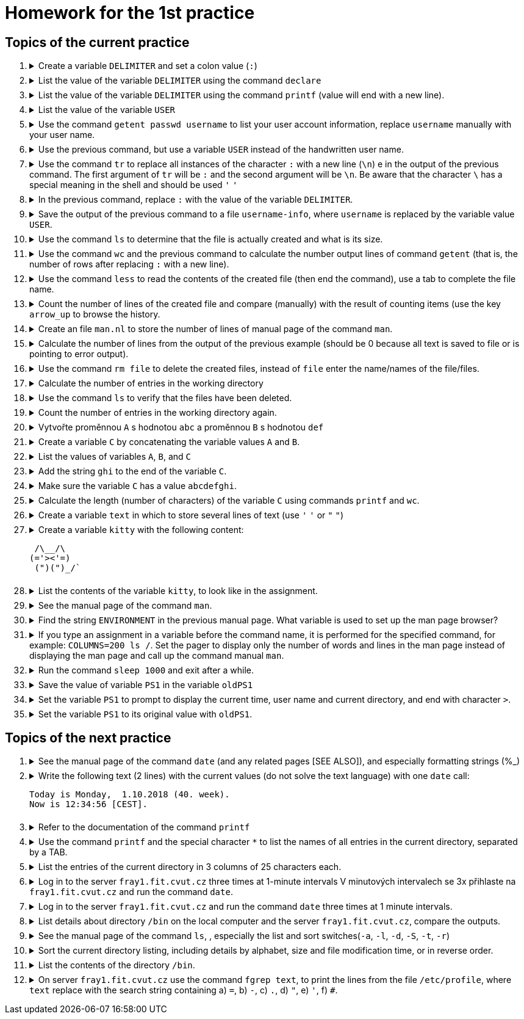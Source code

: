 = Homework for the 1st practice

== Topics of the current practice

++++
<style>li details { margin-bottom: 0.5em; }</style>
<div class='olist arabic'>
<ol class='arabic'>
<li><details><summary>Create a variable <code>DELIMITER</code> and set a colon value (<code>:</code>)</summary>
++++
....
DELIMITER=:
....
++++
</details></li>
<li><details><summary>List the value of the variable <code>DELIMITER</code>  using the command <code>declare</code></summary>
++++
....
declare -p DELIMITER
....
++++
</details></li>
<li><details><summary>List the value of the variable <code>DELIMITER</code> using the command <code>printf</code> (value will end with a new line).</summary>
++++
....
printf '%s\n' "$DELIMITER"
....
++++
</details></li>
<li><details><summary>List the value of the variable <code>USER</code></summary>
++++
....
declare -p USER
....
++++
</details></li>
<li><details><summary>Use the command <code>getent passwd username</code> to list your user account information, replace <code>username</code> manually with your user name.</summary>
++++
....
getent passwd barinkl
....
++++
</details></li>
<li><details><summary>Use the previous command, but use a variable <code>USER</code> instead of the handwritten user name.</summary>
++++
....
getent passwd "$USER"
....
++++
<p>Use the key <code>arrow_up</code> to invoke the previous command, key <code>CTRL+arrow_left</code> to jump a word to the left, key <code>CTRL+K</code></p> to delete to the end of the line.
</details></li>
<li><details><summary>Use the command <code>tr</code>  to replace  all instances of the character <code>:</code> with a new line (<code>\n</code>) e in the output of the previous command. The first argument of <code>tr</code> will be <code>:</code> and the second argument will be <code>\n</code>. Be aware that the character <code>\</code> has a special meaning in the shell and should be used <code>'</code> <code>'</code></summary>
++++
....
getent passwd "$USER" | tr : '\n'
....
++++
</details></li>
<li><details><summary>In the previous command, replace <code>:</code> with the value of the variable <code>DELIMITER</code>.</summary>
++++
....
getent passwd "$USER" | tr "$DELIMITER" '\n'
....
++++
</details></li>
<li><details><summary>Save the output of the previous command to a file <code>username-info</code>, where <code>username</code> is replaced by the variable value <code>USER</code>.</summary>
++++
....
getent passwd "$USER" | tr "$DELIMITER" '\n' > "$USER-info"
....
++++
</details></li>
<li><details><summary>Use the command <code>ls</code> to determine that the file is actually created and what is its size.</summary>
++++
....
ls -l "$USER-info"
....
++++
</details></li>
<li><details><summary>Use the command <code>wc</code> and the previous command to calculate the number output lines of command <code>getent</code> (that is, the number of rows after replacing <code>:</code> with a new line).</summary>
++++
....
getent passwd "$USER" | tr "$DELIMITER" '\n' | wc -l
....
++++
</details></li>
<li><details><summary>Use the command <code>less</code>  to read the contents of the created file (then end the command), use a tab to complete the file name.</summary>
++++
....
less xy<TAB>
less xyz-info
<q>

# <TAB> means pressing key TAB
# <q> means pressing key q
# xy represents the first few characters of your username
....
++++
</details></li>
<li><details><summary>Count the number of lines of the created file and compare (manually) with the result of counting items (use the key <code>arrow_up</code> to browse the history.</summary>
++++
....
getent passwd "$USER" | tr "$DELIMITER" '\n' | wc -l; wc -l "$USER-info"
....
++++
</details></li>
<li><details><summary>Create an file <code>man.nl</code> to store the number of lines of manual page of  the command <code>man</code>.</summary>
++++
....
man man | wc -l >man.nl
....
++++
</details></li>
<li><details><summary>Calculate the number of lines from the output of the previous example (should be 0 because all text is saved to file or is pointing to error output).</summary>
++++
....
man man | wc -l >man.nl | wc -l
....
++++
</details></li>
<li><details><summary>Use the command <code>rm file</code>  to delete the created files, instead of <code>file</code> enter the name/names of the file/files.</summary>
++++
....
rm "$USER-info" man.nl
....
++++
</details></li>
<li><details><summary>Calculate the number of entries in the working directory</summary>
++++
....
ls | wc -l
# Beware ls -l, there is a line with total
ls -l | wc -l
....
++++
</details></li>
<li><details><summary>Use the command <code>ls</code> to verify that the files have been deleted.</summary>
++++
....
ls "$USER-info" man.nl
....
++++
</details></li>
<li><details><summary>Count the number of entries in the working directory again.</summary>
++++
....
ls | wc -l
....
++++
</details></li>
<li><details><summary>Vytvořte proměnnou <code>A</code> s hodnotou <code>abc</code> a proměnnou <code>B</code> s hodnotou <code>def</code></summary>
++++
....
A=abc
B=def
....
++++
</details></li>
<li><details><summary>Create a variable <code>C</code> by concatenating the variable values <code>A</code> and <code>B</code>.</summary>
++++
....
C="$A$B"
....
++++
</details></li>
<li><details><summary>List the values of variables <code>A</code>, <code>B</code>, and <code>C</code></summary>
++++
....
declare -p A B C
....
++++
</details></li>
<li><details><summary>Add the string <code>ghi</code> to the end of the variable <code>C</code>. </summary>
++++
....
C="$C"ghi
# eventually for more advanced
C+=ghi
....
++++
</details></li>
<li><details><summary>Make sure the variable <code>C</code> has a value <code>abcdefghi</code>.</summary>
++++
....
declare -p C
....
++++
</details></li>
<li><details><summary>Calculate the length (number of characters) of the variable <code>C</code> using commands <code>printf</code> and <code>wc</code>.</summary>
++++
....
printf '%s' "$C" | wc -c
# try that when you use an echo that adds a new line character, the result is wrong
echo "$C" | wc -c
....
++++
</details></li>
<li><details><summary>Create a variable <code>text</code> in which to store several lines of text (use <code>'</code> <code>'</code> or <code>"</code> <code>"</code>)</summary>
++++
....
text='several
text
lines'
....
++++
</details></li>
<li><details><summary>Create a variable <code>kitty</code> with the following content:
++++
....
 /\__/\                                                                         
(='><'=)
 (")(")_/`
....
++++
</summary>
++++
....
kitty=' /\__/\
 (='"'><'"'=)
  (")(")_/`'
....
++++
</details></li>
<li><details><summary>List the contents of the variable <code>kitty</code>,  to look like in the assignment.</summary>
++++
....
printf '%s\n' "$kitty"
....
++++
</details></li>
<li><details><summary>See the manual page of the command <code>man</code>.</summary>
++++
....
man man
....
++++
</details></li>
<li><details><summary>Find the string <code>ENVIRONMENT</code> in the previous manual page.  What variable is used to set up the man page browser?</summary>
++++
....
/ENVIRONMENT

#The PAGER variable is used to set the man page browser (pager).
....
++++
</details></li>
<li><details><summary>If you type an assignment in a variable before the command name, it is performed for the specified command, for example: <code>COLUMNS=200 ls /</code>. Set the pager to display only the number of words and lines in the man page instead of displaying the man page and call up the command manual <code>man</code>.</summary>
++++
....
PAGER='wc -wl' man man
....
++++
</details></li>
<li><details><summary>Run the command <code>sleep 1000</code> and exit after a while.</summary>
++++
....
sleep 1000
<CTRL+C>
....
++++
</details></li>
<li><details><summary>Save the value of variable <code>PS1</code> in the variable <code>oldPS1</code></summary>
++++
....
oldPS1="$PS1"
....
++++
</details></li>
<li><details><summary>Set the variable <code>PS1</code> to prompt to display the current time, user name and current directory, and end with character <code>></code>.</summary>
++++
....
PS1='\t \u \w> '
....
++++
</details></li>
<li><details><summary>Set the variable <code>PS1</code> to its original value with <code>oldPS1</code>.</summary>
++++
....
PS1="$oldPS1"
....
++++
</details></li>
</ol>
</div>
++++ 


== Topics of the next practice

++++
<div class='olist arabic'>
<ol class='arabic'>
<li><details><summary>See the manual page of the command <code>date</code> (and any related pages [SEE ALSO]), and especially formatting strings (%_)</summary>
++++
....
man date

# on server fray1/fray3
man date
/SEE ALSO
man -s 3 strftime
....
++++
</details></li>
<li><details><summary>Write the following text (2 lines) with the current values (do not solve the text language) with one <code>date</code> call:
++++
....
Today is Monday,  1.10.2018 (40. week).
Now is 12:34:56 [CEST].
....
++++
</summary>
++++
....
date '+Today is %A, %e.%m.%Y (%W. week)%nNow is %T [%Z].'
....
++++
</details></li>
<li><details><summary>Refer to the documentation  of the command <code>printf</code></summary>
++++
....
type printf
help printf
man printf
man 3 printf
....
++++
</details></li>
<li><details><summary>Use the command <code>printf</code> and the special character <code>*</code> to list the names of all entries in the current directory, separated by a TAB.</summary>
++++
....
printf '%s\t' *
....
++++
</details></li>
<li><details><summary>List the entries of the current directory in 3 columns of 25 characters each.</summary>
++++
....
printf '%25s%25s%25s\n' *
printf '%-25s%-25s%-25s\n' *
....
++++
</details></li>
<li><details><summary>Log in to the server <code>fray1.fit.cvut.cz</code> three times at 1-minute intervals

V minutových intervalech se 3x přihlaste na <code>fray1.fit.cvut.cz</code>  and run the command <code>date</code>.</summary>
++++
....
ssh fray1.fit.cvut.cz date; sleep 60; ssh fray1.fit.cvut.cz date; sleep 60; ssh fray1.fit.cvut.cz
# případně
SSH='ssh fray1.fit.cvut.cz date'
S='sleep 60'
$SSH; $S; $SSH; $S; $SSH
....
++++
</details></li>
<li><details><summary>Log in to the server <code>fray1.fit.cvut.cz</code> and run the command <code>date</code> three times at 1 minute intervals. </summary>
++++
....
ssh fray1.fit.cvut.cz 'date; sleep 60; date; sleep 60; date'
....
++++
</details></li>
<li><details><summary>List details about directory <code>/bin</code> on the local computer and the server <code>fray1.fit.cvut.cz</code>, compare the outputs.</summary>
++++
....
ls -l /bin
ssh fray1.fit.cvut.cz 'ls -l /bin'
....
++++
</details></li>
<li><details><summary>See the manual page of the command <code>ls</code>, , especially the list and sort switches(<code>-a</code>, <code>-l</code>, <code>-d</code>, <code>-S</code>, <code>-t</code>, <code>-r</code>)</summary>
++++
....
man ls
....
++++
</details></li>
<li><details><summary>Sort the current directory listing, including details by alphabet, size and file modification time, or in reverse order.</summary>
++++
....
ls -l
ls -lt
ls -lS
ls -ltr
ls -lSr
....
++++
</details></li>
<li><details><summary>List the contents of the directory <code>/bin</code>.</summary>
++++
....
ls /bin
....
++++
</details></li>
<li><details><summary>On server <code>fray1.fit.cvut.cz</code> use the command <code>fgrep text</code>, to print the lines from the file <code>/etc/profile</code>, where <code>text</code> replace with the search string containing a) <code>=</code>, b) <code>-</code>, c) <code>.</code>, d) <code>"</code>, e) <code>'</code>, f) <code>#</code>.</summary>
++++
....
ssh fray1.fit.cvut.cz 'fgrep = /etc/profile'
ssh fray1.fit.cvut.cz 'fgrep - /etc/profile'
ssh fray1.fit.cvut.cz 'fgrep . /etc/profile'
ssh fray1.fit.cvut.cz 'fgrep \" /etc/profile'
ssh fray1.fit.cvut.cz "fgrep \' /etc/profile"
ssh fray1.fit.cvut.cz 'fgrep \# /etc/profile'
....
++++
</details></li>
</ol>
</div>
++++ 
